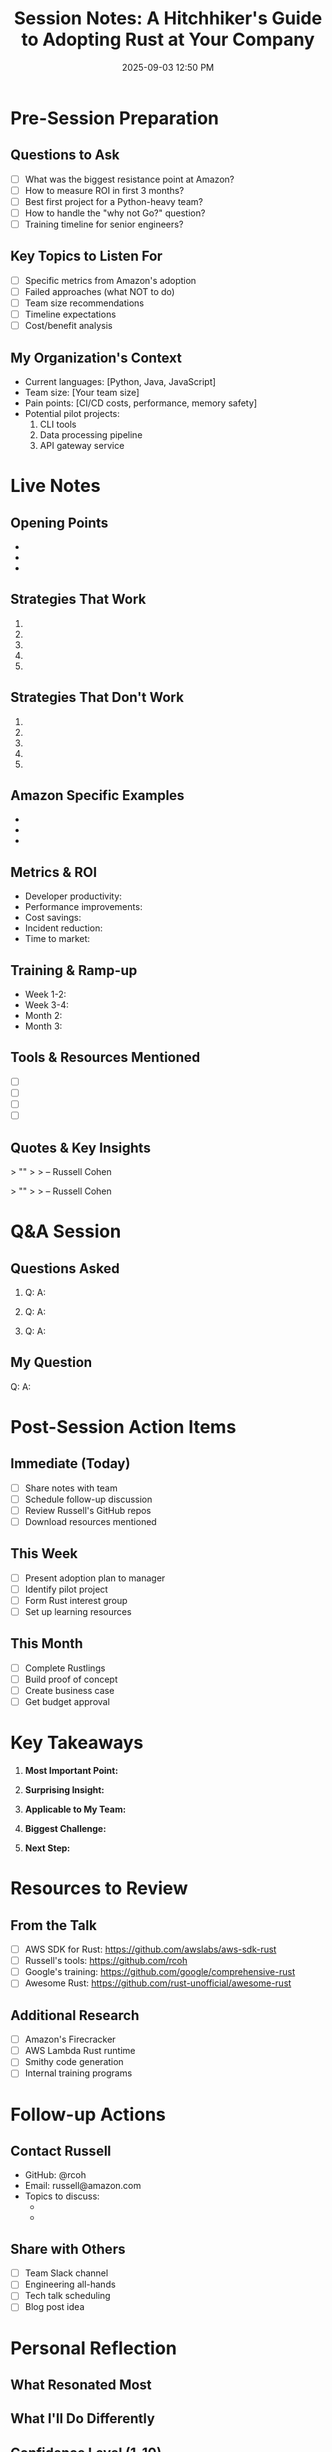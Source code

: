 #+TITLE: Session Notes: A Hitchhiker's Guide to Adopting Rust at Your Company
#+SPEAKER: Russell Cohen (AWS)
#+DATE: 2025-09-03 12:50 PM
#+LOCATION: Regency A (Floor 7)
#+STATUS: ATTENDING IN-PERSON
#+TAGS: adoption organizational-change aws must-attend

* Pre-Session Preparation

** Questions to Ask
- [ ] What was the biggest resistance point at Amazon?
- [ ] How to measure ROI in first 3 months?
- [ ] Best first project for a Python-heavy team?
- [ ] How to handle the "why not Go?" question?
- [ ] Training timeline for senior engineers?

** Key Topics to Listen For
- [ ] Specific metrics from Amazon's adoption
- [ ] Failed approaches (what NOT to do)
- [ ] Team size recommendations
- [ ] Timeline expectations
- [ ] Cost/benefit analysis

** My Organization's Context
- Current languages: [Python, Java, JavaScript]
- Team size: [Your team size]
- Pain points: [CI/CD costs, performance, memory safety]
- Potential pilot projects:
  1. CLI tools
  2. Data processing pipeline
  3. API gateway service

* Live Notes

** Opening Points
- 
- 
- 

** Strategies That Work
1. 
2. 
3. 
4. 
5. 

** Strategies That Don't Work
1. 
2. 
3. 
4. 
5. 

** Amazon Specific Examples
- 
- 
- 

** Metrics & ROI
- Developer productivity: 
- Performance improvements: 
- Cost savings: 
- Incident reduction: 
- Time to market: 

** Training & Ramp-up
- Week 1-2: 
- Week 3-4: 
- Month 2: 
- Month 3: 

** Tools & Resources Mentioned
- [ ] 
- [ ] 
- [ ] 
- [ ] 

** Quotes & Key Insights
> ""
> 
> -- Russell Cohen

> ""
> 
> -- Russell Cohen

* Q&A Session

** Questions Asked
1. Q: 
   A: 

2. Q: 
   A: 

3. Q: 
   A: 

** My Question
Q: 
A: 

* Post-Session Action Items

** Immediate (Today)
- [ ] Share notes with team
- [ ] Schedule follow-up discussion
- [ ] Review Russell's GitHub repos
- [ ] Download resources mentioned

** This Week
- [ ] Present adoption plan to manager
- [ ] Identify pilot project
- [ ] Form Rust interest group
- [ ] Set up learning resources

** This Month
- [ ] Complete Rustlings
- [ ] Build proof of concept
- [ ] Create business case
- [ ] Get budget approval

* Key Takeaways

1. *Most Important Point:* 

2. *Surprising Insight:* 

3. *Applicable to My Team:* 

4. *Biggest Challenge:* 

5. *Next Step:* 

* Resources to Review

** From the Talk
- [ ] AWS SDK for Rust: https://github.com/awslabs/aws-sdk-rust
- [ ] Russell's tools: https://github.com/rcoh
- [ ] Google's training: https://github.com/google/comprehensive-rust
- [ ] Awesome Rust: https://github.com/rust-unofficial/awesome-rust

** Additional Research
- [ ] Amazon's Firecracker
- [ ] AWS Lambda Rust runtime
- [ ] Smithy code generation
- [ ] Internal training programs

* Follow-up Actions

** Contact Russell
- GitHub: @rcoh
- Email: russell@amazon.com
- Topics to discuss:
  - 
  - 

** Share with Others
- [ ] Team Slack channel
- [ ] Engineering all-hands
- [ ] Tech talk scheduling
- [ ] Blog post idea

* Personal Reflection

** What Resonated Most


** What I'll Do Differently


** Confidence Level (1-10)
- Before talk: /10
- After talk: /10

** Commitment
I commit to: 

---
*Note: Fill this out during and immediately after the session for maximum retention*